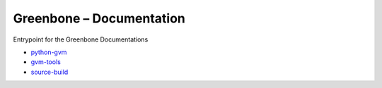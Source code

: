 Greenbone – Documentation
========================================

Entrypoint for the Greenbone Documentations

- `python-gvm </python-gvm>`_
- `gvm-tools </gvm-tools>`_
- `source-build </source-build>`_
